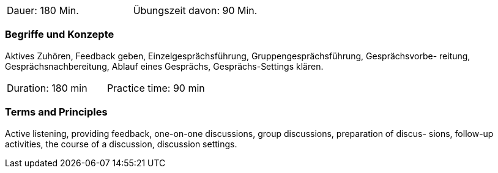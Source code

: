 // tag::DE[]
|===
| Dauer: 180 Min. | Übungszeit davon: 90 Min.
|===

=== Begriffe und Konzepte
Aktives Zuhören, Feedback geben, Einzelgesprächsführung, Gruppengesprächsführung, Gesprächsvorbe- reitung, Gesprächsnachbereitung, Ablauf eines Gesprächs, Gesprächs-Settings klären.

// end::DE[]

// tag::EN[]
|===
| Duration: 180 min | Practice time: 90 min
|===

=== Terms and Principles
Active listening, providing feedback, one-on-one discussions, group discussions, preparation of discus-
sions, follow-up activities, the course of a discussion, discussion settings.

// end::EN[]


